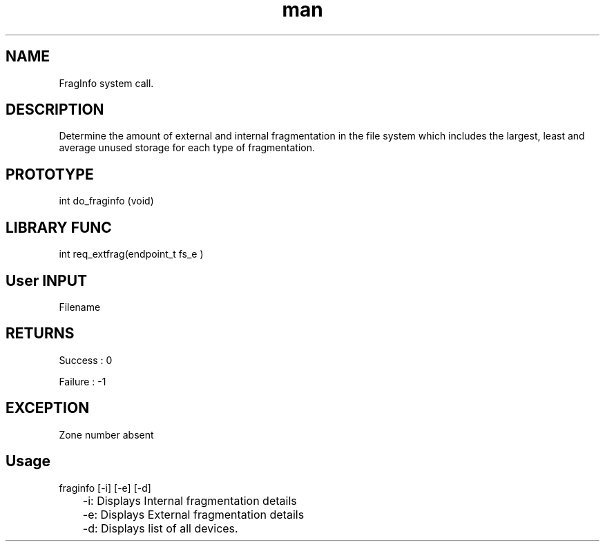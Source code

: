 .\" Man page for FragInfo System Call.
.TH man 1 "16 Nov 2012" "1.0" "FragInfo man page"
.SH NAME
FragInfo system call.
.SH DESCRIPTION
Determine the amount of external and internal fragmentation in the file system which includes the largest, least and average unused storage for each type of fragmentation.
.SH PROTOTYPE
int do_fraginfo (void)
.SH LIBRARY FUNC
int req_extfrag(endpoint_t fs_e )
.SH User INPUT
Filename
.SH RETURNS
Success :  0
.PP
Failure : -1
.SH EXCEPTION
Zone number absent
.SH Usage
fraginfo [-i] [-e] [-d]
.PP
	-i:  Displays Internal fragmentation details
.PP
	-e: Displays External fragmentation details
.PP
	-d: Displays list of all devices.


